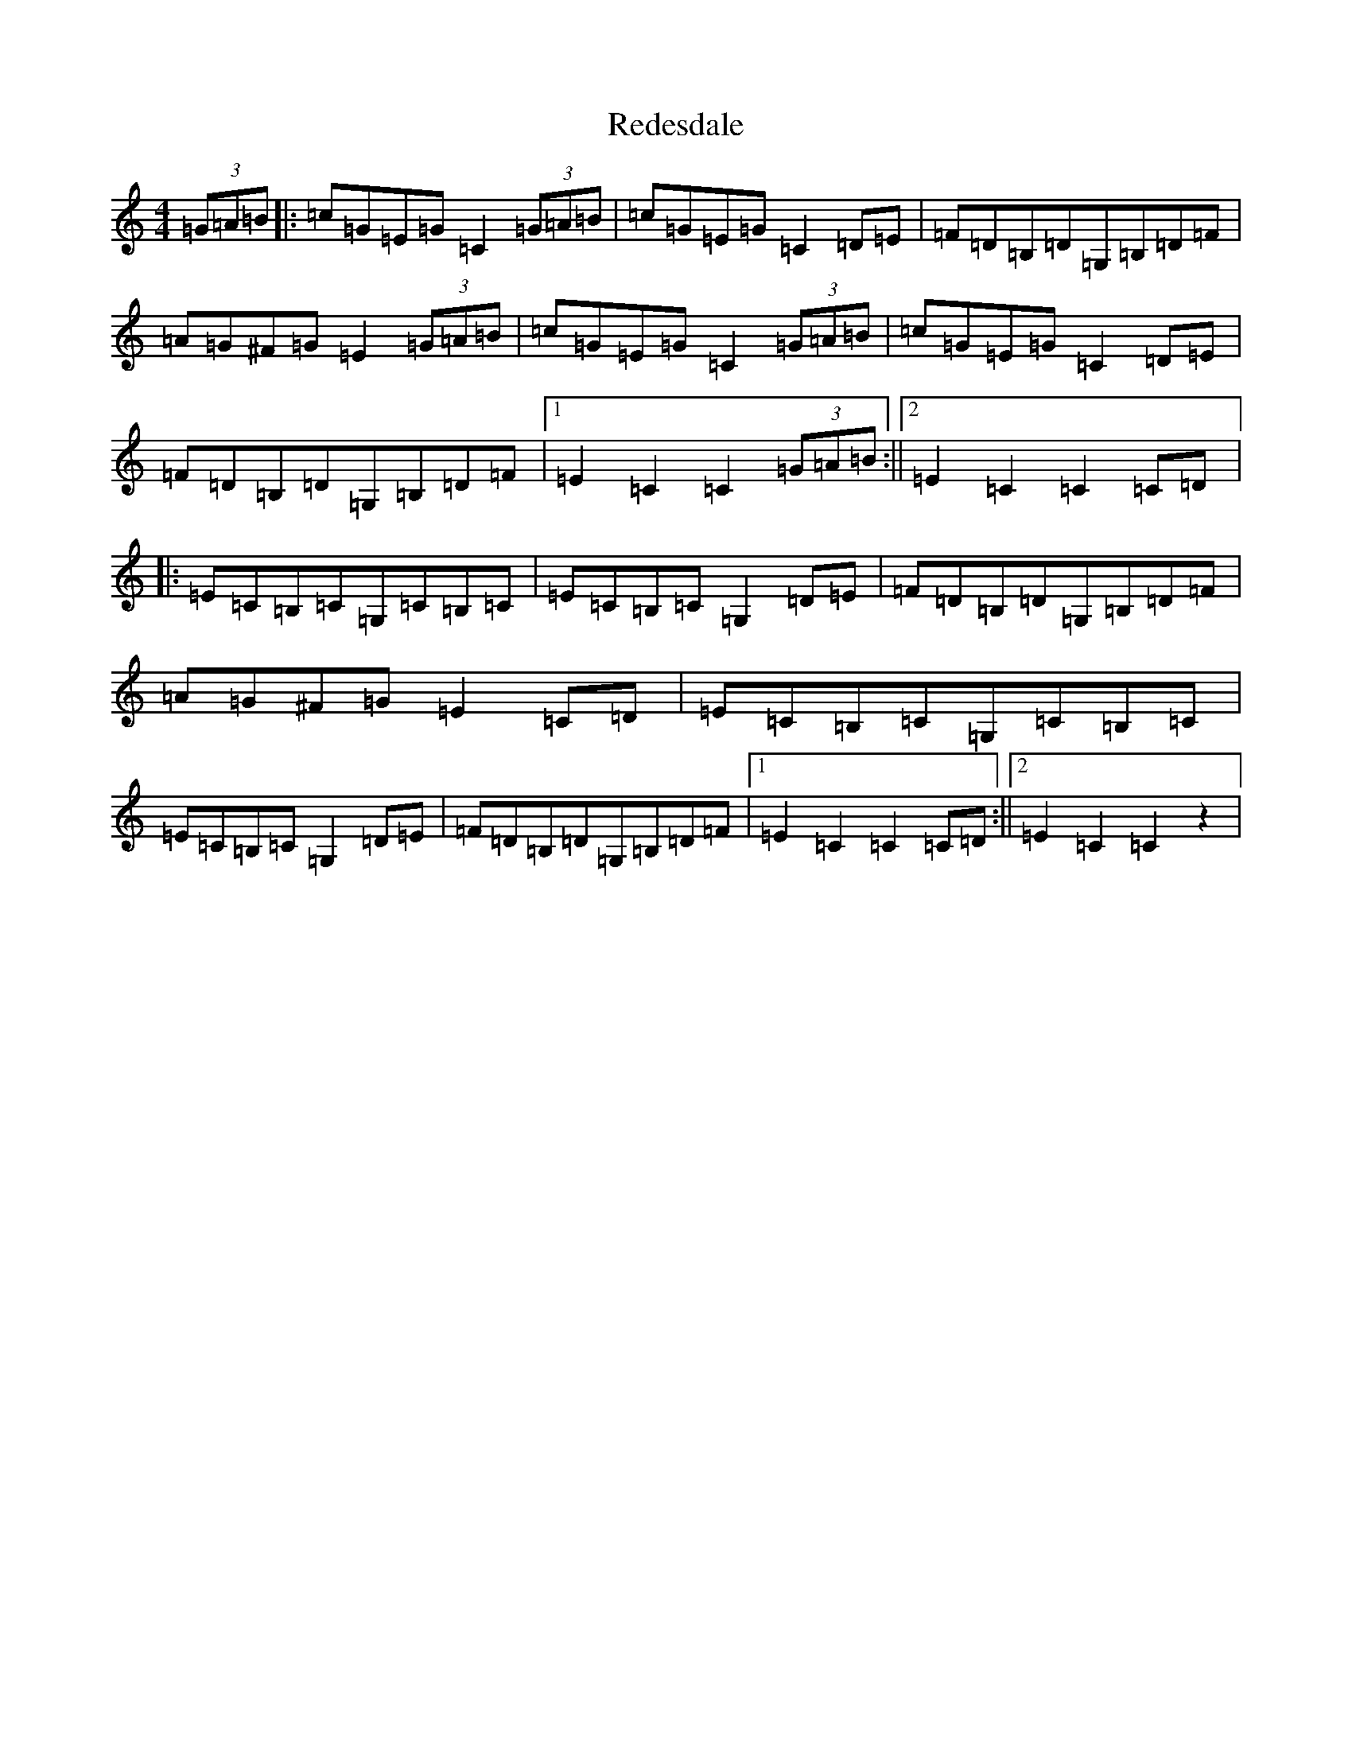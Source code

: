 X: 17871
T: Redesdale
S: https://thesession.org/tunes/3545#setting3545
R: hornpipe
M:4/4
L:1/8
K: C Major
(3=G=A=B|:=c=G=E=G=C2(3=G=A=B|=c=G=E=G=C2=D=E|=F=D=B,=D=G,=B,=D=F|=A=G^F=G=E2(3=G=A=B|=c=G=E=G=C2(3=G=A=B|=c=G=E=G=C2=D=E|=F=D=B,=D=G,=B,=D=F|1=E2=C2=C2(3=G=A=B:||2=E2=C2=C2=C=D|:=E=C=B,=C=G,=C=B,=C|=E=C=B,=C=G,2=D=E|=F=D=B,=D=G,=B,=D=F|=A=G^F=G=E2=C=D|=E=C=B,=C=G,=C=B,=C|=E=C=B,=C=G,2=D=E|=F=D=B,=D=G,=B,=D=F|1=E2=C2=C2=C=D:||2=E2=C2=C2z2|